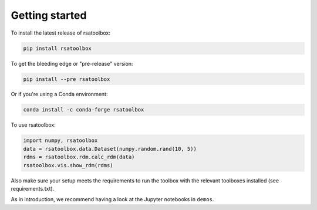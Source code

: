 .. _getting_started:

Getting started
===============

To install the latest release of rsatoolbox:

.. code-block:: sh

    pip install rsatoolbox


To get the bleeding edge or "pre-release" version:

.. code-block:: sh

    pip install --pre rsatoolbox


Or if you're using a Conda environment:

.. code-block:: sh

    conda install -c conda-forge rsatoolbox


To use rsatoolbox:

.. code-block:: python

    import numpy, rsatoolbox
    data = rsatoolbox.data.Dataset(numpy.random.rand(10, 5))
    rdms = rsatoolbox.rdm.calc_rdm(data)
    rsatoolbox.vis.show_rdm(rdms)

Also make sure your setup meets the requirements to run the toolbox with the relevant toolboxes installed (see requirements.txt). 

As in introduction, we recommend having a look at the Jupyter notebooks in ``demos``.

